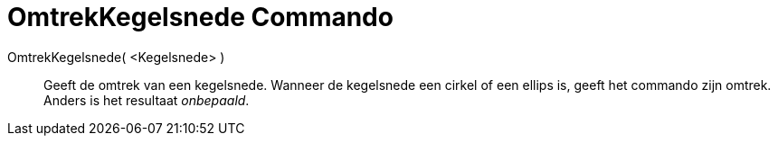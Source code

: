 = OmtrekKegelsnede Commando
:page-en: commands/Circumference_Command
ifdef::env-github[:imagesdir: /nl/modules/ROOT/assets/images]

OmtrekKegelsnede( <Kegelsnede> )::
  Geeft de omtrek van een kegelsnede.
  Wanneer de kegelsnede een cirkel of een ellips is, geeft het commando zijn omtrek. Anders is het resultaat
  _onbepaald_.
